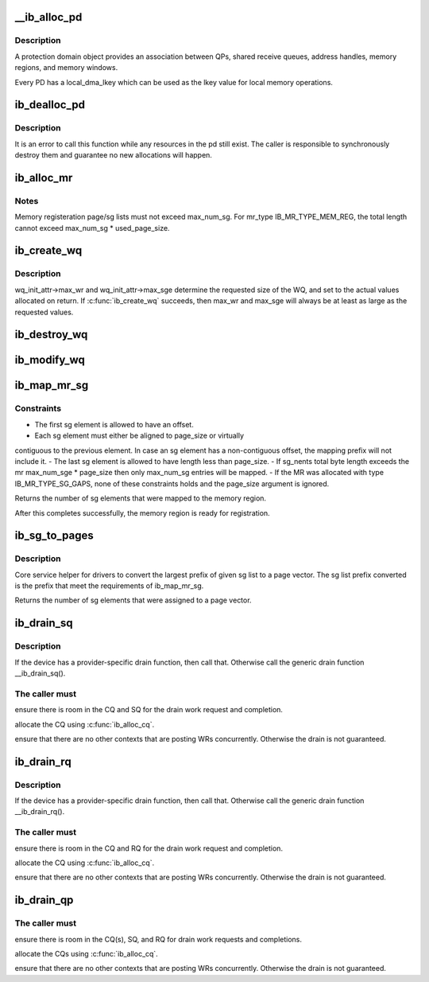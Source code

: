 .. -*- coding: utf-8; mode: rst -*-
.. src-file: drivers/infiniband/core/verbs.c

.. _`__ib_alloc_pd`:

__ib_alloc_pd
=============

.. c:function:: struct ib_pd *__ib_alloc_pd(struct ib_device *device, unsigned int flags, const char *caller)

    Allocates an unused protection domain.

    :param struct ib_device \*device:
        The device on which to allocate the protection domain.

    :param unsigned int flags:
        *undescribed*

    :param const char \*caller:
        *undescribed*

.. _`__ib_alloc_pd.description`:

Description
-----------

A protection domain object provides an association between QPs, shared
receive queues, address handles, memory regions, and memory windows.

Every PD has a local_dma_lkey which can be used as the lkey value for local
memory operations.

.. _`ib_dealloc_pd`:

ib_dealloc_pd
=============

.. c:function:: void ib_dealloc_pd(struct ib_pd *pd)

    Deallocates a protection domain.

    :param struct ib_pd \*pd:
        The protection domain to deallocate.

.. _`ib_dealloc_pd.description`:

Description
-----------

It is an error to call this function while any resources in the pd still
exist.  The caller is responsible to synchronously destroy them and
guarantee no new allocations will happen.

.. _`ib_alloc_mr`:

ib_alloc_mr
===========

.. c:function:: struct ib_mr *ib_alloc_mr(struct ib_pd *pd, enum ib_mr_type mr_type, u32 max_num_sg)

    Allocates a memory region

    :param struct ib_pd \*pd:
        protection domain associated with the region

    :param enum ib_mr_type mr_type:
        memory region type

    :param u32 max_num_sg:
        maximum sg entries available for registration.

.. _`ib_alloc_mr.notes`:

Notes
-----

Memory registeration page/sg lists must not exceed max_num_sg.
For mr_type IB_MR_TYPE_MEM_REG, the total length cannot exceed
max_num_sg \* used_page_size.

.. _`ib_create_wq`:

ib_create_wq
============

.. c:function:: struct ib_wq *ib_create_wq(struct ib_pd *pd, struct ib_wq_init_attr *wq_attr)

    Creates a WQ associated with the specified protection domain.

    :param struct ib_pd \*pd:
        The protection domain associated with the WQ.

    :param struct ib_wq_init_attr \*wq_attr:
        *undescribed*

.. _`ib_create_wq.description`:

Description
-----------

wq_init_attr->max_wr and wq_init_attr->max_sge determine
the requested size of the WQ, and set to the actual values allocated
on return.
If \ :c:func:`ib_create_wq`\  succeeds, then max_wr and max_sge will always be
at least as large as the requested values.

.. _`ib_destroy_wq`:

ib_destroy_wq
=============

.. c:function:: int ib_destroy_wq(struct ib_wq *wq)

    Destroys the specified WQ.

    :param struct ib_wq \*wq:
        The WQ to destroy.

.. _`ib_modify_wq`:

ib_modify_wq
============

.. c:function:: int ib_modify_wq(struct ib_wq *wq, struct ib_wq_attr *wq_attr, u32 wq_attr_mask)

    Modifies the specified WQ.

    :param struct ib_wq \*wq:
        The WQ to modify.

    :param struct ib_wq_attr \*wq_attr:
        On input, specifies the WQ attributes to modify.

    :param u32 wq_attr_mask:
        A bit-mask used to specify which attributes of the WQ
        are being modified.
        On output, the current values of selected WQ attributes are returned.

.. _`ib_map_mr_sg`:

ib_map_mr_sg
============

.. c:function:: int ib_map_mr_sg(struct ib_mr *mr, struct scatterlist *sg, int sg_nents, unsigned int *sg_offset, unsigned int page_size)

    Map the largest prefix of a dma mapped SG list and set it the memory region.

    :param struct ib_mr \*mr:
        memory region

    :param struct scatterlist \*sg:
        dma mapped scatterlist

    :param int sg_nents:
        number of entries in sg

    :param unsigned int \*sg_offset:
        offset in bytes into sg

    :param unsigned int page_size:
        page vector desired page size

.. _`ib_map_mr_sg.constraints`:

Constraints
-----------

- The first sg element is allowed to have an offset.
- Each sg element must either be aligned to page_size or virtually
contiguous to the previous element. In case an sg element has a
non-contiguous offset, the mapping prefix will not include it.
- The last sg element is allowed to have length less than page_size.
- If sg_nents total byte length exceeds the mr max_num_sge \* page_size
then only max_num_sg entries will be mapped.
- If the MR was allocated with type IB_MR_TYPE_SG_GAPS, none of these
constraints holds and the page_size argument is ignored.

Returns the number of sg elements that were mapped to the memory region.

After this completes successfully, the  memory region
is ready for registration.

.. _`ib_sg_to_pages`:

ib_sg_to_pages
==============

.. c:function:: int ib_sg_to_pages(struct ib_mr *mr, struct scatterlist *sgl, int sg_nents, unsigned int *sg_offset_p, int (*set_page)(struct ib_mr *, u64))

    Convert the largest prefix of a sg list to a page vector

    :param struct ib_mr \*mr:
        memory region

    :param struct scatterlist \*sgl:
        dma mapped scatterlist

    :param int sg_nents:
        number of entries in sg

    :param unsigned int \*sg_offset_p:
        IN:  start offset in bytes into sg
        OUT: offset in bytes for element n of the sg of the first
        byte that has not been processed where n is the return
        value of this function.

    :param int (\*set_page)(struct ib_mr \*, u64):
        driver page assignment function pointer

.. _`ib_sg_to_pages.description`:

Description
-----------

Core service helper for drivers to convert the largest
prefix of given sg list to a page vector. The sg list
prefix converted is the prefix that meet the requirements
of ib_map_mr_sg.

Returns the number of sg elements that were assigned to
a page vector.

.. _`ib_drain_sq`:

ib_drain_sq
===========

.. c:function:: void ib_drain_sq(struct ib_qp *qp)

    Block until all SQ CQEs have been consumed by the application.

    :param struct ib_qp \*qp:
        queue pair to drain

.. _`ib_drain_sq.description`:

Description
-----------

If the device has a provider-specific drain function, then
call that.  Otherwise call the generic drain function
\__ib_drain_sq().

.. _`ib_drain_sq.the-caller-must`:

The caller must
---------------


ensure there is room in the CQ and SQ for the drain work request and
completion.

allocate the CQ using \ :c:func:`ib_alloc_cq`\ .

ensure that there are no other contexts that are posting WRs concurrently.
Otherwise the drain is not guaranteed.

.. _`ib_drain_rq`:

ib_drain_rq
===========

.. c:function:: void ib_drain_rq(struct ib_qp *qp)

    Block until all RQ CQEs have been consumed by the application.

    :param struct ib_qp \*qp:
        queue pair to drain

.. _`ib_drain_rq.description`:

Description
-----------

If the device has a provider-specific drain function, then
call that.  Otherwise call the generic drain function
\__ib_drain_rq().

.. _`ib_drain_rq.the-caller-must`:

The caller must
---------------


ensure there is room in the CQ and RQ for the drain work request and
completion.

allocate the CQ using \ :c:func:`ib_alloc_cq`\ .

ensure that there are no other contexts that are posting WRs concurrently.
Otherwise the drain is not guaranteed.

.. _`ib_drain_qp`:

ib_drain_qp
===========

.. c:function:: void ib_drain_qp(struct ib_qp *qp)

    Block until all CQEs have been consumed by the application on both the RQ and SQ.

    :param struct ib_qp \*qp:
        queue pair to drain

.. _`ib_drain_qp.the-caller-must`:

The caller must
---------------


ensure there is room in the CQ(s), SQ, and RQ for drain work requests
and completions.

allocate the CQs using \ :c:func:`ib_alloc_cq`\ .

ensure that there are no other contexts that are posting WRs concurrently.
Otherwise the drain is not guaranteed.

.. This file was automatic generated / don't edit.

